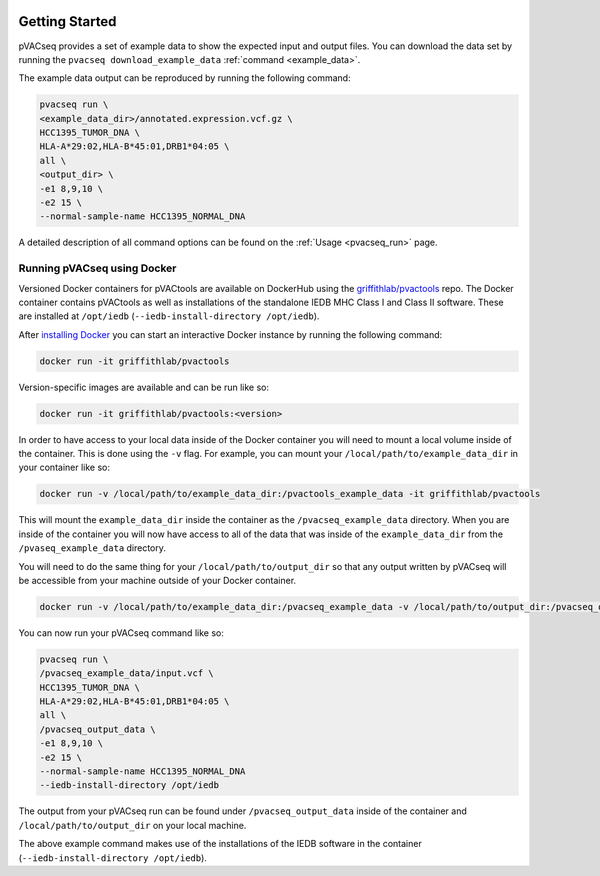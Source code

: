 .. image:: ../images/pVACseq_logo_trans-bg_sm_v4b.png
    :align: right
    :alt: pVACseq logo

Getting Started
---------------

pVACseq provides a set of example data to show the expected input and output files. You can download the data set by running the ``pvacseq download_example_data`` :ref:`command <example_data>`.

The example data output can be reproduced by running the following command:

.. code-block:: none

   pvacseq run \
   <example_data_dir>/annotated.expression.vcf.gz \
   HCC1395_TUMOR_DNA \
   HLA-A*29:02,HLA-B*45:01,DRB1*04:05 \
   all \
   <output_dir> \
   -e1 8,9,10 \
   -e2 15 \
   --normal-sample-name HCC1395_NORMAL_DNA

A detailed description of all command options can be found on the :ref:`Usage <pvacseq_run>` page.

.. _pvacseq_docker:

Running pVACseq using Docker
____________________________

Versioned Docker containers for pVACtools are available on DockerHub using the
`griffithlab/pvactools <https://hub.docker.com/r/griffithlab/pvactools/>`_ repo.
The Docker container contains pVACtools as well as installations of the
standalone IEDB MHC Class I and Class II software. These are installed at
``/opt/iedb`` (``--iedb-install-directory /opt/iedb``).

After `installing Docker <https://docs.docker.com/install/>`_
you can start an interactive Docker instance by running the following command:

.. code-block:: none

   docker run -it griffithlab/pvactools

Version-specific images are available and can be run like so:

.. code-block:: none

   docker run -it griffithlab/pvactools:<version>

In order to have access to your local data inside of the Docker container you
will need to mount a local volume inside of the container. This is done using
the ``-v`` flag. For example, you can mount your
``/local/path/to/example_data_dir`` in your container like so:

.. code-block:: none

   docker run -v /local/path/to/example_data_dir:/pvactools_example_data -it griffithlab/pvactools

This will mount the ``example_data_dir`` inside the container as the
``/pvacseq_example_data`` directory. When you are inside of the container
you will now have access to all of the data that was inside of the
``example_data_dir`` from the ``/pvaseq_example_data`` directory.

You will need to do the same thing for your ``/local/path/to/output_dir`` so that any output
written by pVACseq will be accessible from your machine outside of your Docker
container.

.. code-block:: none

   docker run -v /local/path/to/example_data_dir:/pvacseq_example_data -v /local/path/to/output_dir:/pvacseq_output_data -it griffithlab/pvactools

You can now run your pVACseq command like so:

.. code-block:: none

   pvacseq run \
   /pvacseq_example_data/input.vcf \
   HCC1395_TUMOR_DNA \
   HLA-A*29:02,HLA-B*45:01,DRB1*04:05 \
   all \
   /pvacseq_output_data \
   -e1 8,9,10 \
   -e2 15 \
   --normal-sample-name HCC1395_NORMAL_DNA
   --iedb-install-directory /opt/iedb

The output from your pVACseq run can be found under ``/pvacseq_output_data``
inside of the container and ``/local/path/to/output_dir`` on your local
machine.

The above example command makes use of the installations of the IEDB software in the container (``--iedb-install-directory /opt/iedb``).

